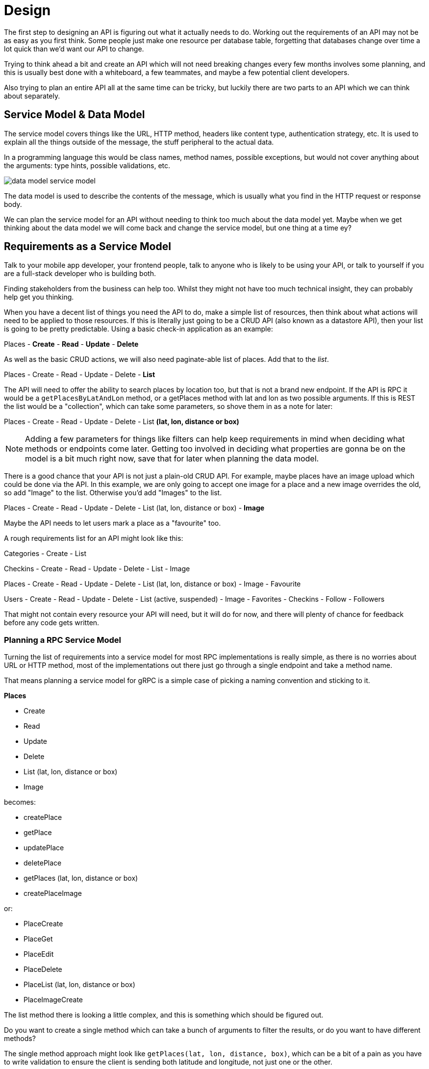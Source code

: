 = Design

The first step to designing an API is figuring out what it actually needs to do. Working out the requirements of an API may not be as easy as you first think. Some people just make one resource per database table, forgetting that databases change over time a lot quick than we'd want our API to change.

Trying to think ahead a bit and create an API which will not need breaking changes every few months involves some planning, and this is usually best done with a whiteboard, a few teammates, and maybe a few potential client developers.

Also trying to plan an entire API all at the same time can be tricky, but luckily there are two parts to an API which we can think about separately.

== Service Model & Data Model

The service model covers things like the URL, HTTP method, headers like content
type, authentication strategy, etc. It is used to explain all the things outside
of the message, the stuff peripheral to the actual data. 

In a programming language this would be class names, method names, possible
exceptions, but would not cover anything about the arguments: type hints,
possible validations, etc.

image::images/data-model-service-model.png[]

The data model is used to describe the contents of the message, which is
usually what you find in the HTTP request or response body.

We can plan the service model for an API without needing to think too much about the 
data model yet. Maybe when we get thinking about the data model we will come back and change the 
service model, but one thing at a time ey?

== Requirements as a Service Model

Talk to your mobile app developer, your frontend people, talk to anyone who is
likely to be using your API, or talk to yourself if you are a full-stack
developer who is building both. 

Finding stakeholders from the business can help too. Whilst they might not have
too much technical insight, they can probably help get you thinking.

When you have a decent list of things you need the API to do, make a simple list
of resources, then think about what actions will need to be applied to those resources. If this is literally just going to be a CRUD API (also known as a datastore API), then your list 
is going to be pretty predictable. Using a basic check-in application as an example:

Places
- **Create**
- **Read**
- **Update**
- **Delete**

As well as the basic CRUD actions, we will also need paginate-able list of places. Add that to the _list_.

Places
- Create
- Read
- Update
- Delete
- **List**

The API will need to offer the ability to search places by location too, but that is not a brand new endpoint. If the API is RPC it would be a `getPlacesByLatAndLon` method, or a getPlaces method with lat and lon as two possible arguments. If this is REST the list would be a "collection", which can take some parameters, so shove them in as a note for later:

Places
- Create
- Read
- Update
- Delete
- List **(lat, lon, distance or box)**

NOTE: Adding a few parameters for things like filters can help keep requirements in mind when deciding what methods or endpoints come later. Getting too involved in deciding what properties are gonna be on the model is a bit much right now, save that for later when planning the data model.

There is a good chance that your API is not just a plain-old CRUD API. For example, maybe places have an image upload which could be done via the API. In this example, we are only going to accept one image for a place and a new image overrides the old, so add "Image" to the list. Otherwise you'd add "Images" to the list.

Places
- Create
- Read
- Update
- Delete
- List (lat, lon, distance or box)
- **Image**

Maybe the API needs to let users mark a place as a "favourite" too.

A rough requirements list for an API might look like this:

Categories
- Create
- List

Checkins
- Create
- Read
- Update
- Delete
- List
- Image

Places
- Create
- Read
- Update
- Delete
- List (lat, lon, distance or box)
- Image
- Favourite

Users
- Create
- Read
- Update
- Delete
- List (active, suspended)
- Image
- Favorites
- Checkins
- Follow
- Followers

That might not contain every resource your API will need, but it will do for now, and there will plenty of chance for feedback before any code gets written.

=== Planning a RPC Service Model

Turning the list of requirements into a service model for most RPC implementations is really simple, as there is no worries about URL or HTTP method, most of the implementations out there just go through a single endpoint and take a method name. 

That means planning a service model for gRPC is a simple case of picking a naming convention and sticking to it.

**Places**

- Create
- Read
- Update
- Delete
- List (lat, lon, distance or box)
- Image

becomes:

- createPlace
- getPlace
- updatePlace
- deletePlace
- getPlaces (lat, lon, distance or box)
- createPlaceImage

or:

- PlaceCreate
- PlaceGet
- PlaceEdit
- PlaceDelete
- PlaceList (lat, lon, distance or box)
- PlaceImageCreate

The list method there is looking a little complex, and this is something which should be figured out. 

Do you want to create a single method which can take a bunch of arguments to filter the results, or do you want to have different methods?

The single method approach might look like `getPlaces(lat, lon, distance, box)`, which can be a bit of a pain as you have to write validation to ensure the client is sending both latitude and longitude, not just one or the other. 

You also need to ensure the client is not sending coordinates and another argument like box. 

Distance is allowed to be sent along with latitude and longitude but is optional, and cannot be sent with box. Ugh. Annoying right? 

The multiple method approach might look like `getPlacesByCoords(lat, lon, distance)` and `getPlacesByBox(box)`, which does make the documentation easier, improves readability, etc. It solves our awkward parameter dependency situations, but it can lead to an explosion of methods if you have a lot of things to filter by.

=== Planning a GraphQL Service Model

Seeing as GraphQL Mutations are literally just RPC, any action which "mutates" (changes) data follows the exact same rules as the RPC service model planning.


- createPlace
- updatePlace
- deletePlace
- createPlaceImage
- getPlace
- getPlaces (lat, lon, distance or box)


=== REST

Turning this action plan into actual endpoints requires knowing a little theory on RPC, RESTful APIs and best practices for naming conventions. There are no right answers here, but some approaches have fewer cons than others. I will try to push you in the direction I have found to be most useful, and highlight the pros and cons of each.

### GET Resources

* `GET /resources` - Some paginated list of stuff, in some logical default order, for that specific data.

* `GET /resources/X` - Just entity X. That can be an ID, hash, slug, username, etc., as long as it's unique to one "resource".

* `GET /resources/X,Y,Z` - The client wants multiple things, so give them multiple things.

It can be hard to pick between subresource URLs or embedded data. Embedded data can be rather difficult to pull off so that will be saved for [Chapter 7: Embedding Data](#chapter-7). For now the answer is "just subresources", but eventually the answer will be "both". This is how subresources look:

* `GET /places/X/checkins` - Find all the checkins for a specific place.

* `GET /users/X/checkins` - Find all the checkins for a specific user.

* `GET /users/X/checkins/Y` - Find a specific checkin for a specific user.

The latter is questionable and not something I have ever personally done. At that point, I would prefer to simply use `/checkins/X`.

W## Auto-Increment is the Devil
W>
WIn these examples X and Y can be an auto-incrementing ID as many developers will assume. One important factor with auto-incrementing ID's is that anyone with access to your API will know exactly how many resources you have, which might not be a statistic you want your competitors to have.
W>
WConsumers could also write a script which hits `/users/1`, then `/users/2` and `/users/3`, etc., scraping all data as it goes. Sure they could probably do that from the "list" endpoints anyway, but not all resources should have a "get all" approach.
W>
WInstead a unique identifier is often a good idea. A universal unique identifier (UUID) seems like a logical thing to do: [ramsey\uuid for PHP](https://github.com/ramsey/uuid), [uuid for Ruby](https://rubygems.org/gems/uuid), [uuid in Python 2.5+](http://docs.python.org/2/library/uuid.html).

### DELETE Resources

Want to delete things? Easy:

* `DELETE /places/X` - Delete a single place.

* `DELETE /places/X,Y,Z` - Delete a bunch of places.

* `DELETE /places` - This is a potentially dangerous endpoint that could be skipped, as it should delete all places.

* `DELETE /places/X/image` - Delete the image for a place, or:

* `DELETE /places/X/images` - If you chose to have multiple images this would remove all of them.

### POST vs PUT: FIGHT!

What about creating and updating? This is where it gets almost religious. There are lots of people who will try to pair the HTTP POST or HTTP PUT verb (verb, i.e. an HTTP method) to a specific CRUD action and always only ever do that one action with that one verb. That sucks and is not productive or functionally scalable.

Generally speaking, PUT is used if you know the entire URL beforehand and the action is idempotent. Idempotent is a fancy word for "can do it over and over again without causing different results".

For example, create _could_ be a PUT if you are creating one image for a place. If you were to do this:

{lang=http}
~~~~~~~~
PUT /places/1/image HTTP/1.1
Host: example.org
Content-Type: image/jpeg
~~~~~~~~

That would be a perfect example of when to use a `PUT` because you already know the entire URL ( `/places/1/image` ) and you can do it time and time again.

The API at Kapture used a `POST` to `/checkins` to create the metadata for that new check-in, then returned the URL for us to PUT the image to. You could try checking in multiple times and it would not matter because none of those processes would be complete, but POSTing multiple times is not idempotent because each checkin is different. PUT is idempotent because you are uploading that image to the full URL and you can do it over and over again if you like (for instance, because the upload failed and it has to try again).

So, if you have multiple images for places, maybe you could use the following:

POST /places/X/images

Then multiple attempts would be different images. If you know you are only going to have one image and a new attempt is an override, then the following would be ideal:

PUT /places/X/image

Another example could be user settings:

* `POST /me/settings` - I would expect this to allow me to POST specific fields one at a time, not force me to send the entire body of settings.
* `PUT /me/settings` - Send me ALL the settings.

It's a tricky difference, but do not try and tie an HTTP Method to one CRUD action only.

### Plural, Singular or Both?

Some developers decide to make all endpoints singular, but I take issue with this. Given `/user/1` and `/user`, which user is that last one returning? Is it "me"? What about `/place`? It returns multiple? Confusing.

I know it can be tempting to create `/user/1` and `/users` because the two endpoints do different things, right? I started off down this route (#pun) originally, but in my experience, this convention grows badly. Sure it works with the example of "users", but what about those fun English words that create exceptions like `/opportunity/1` which when pluralised becomes `/opportunities`. Gross.

I pick plural for everything as it is the most obvious:

* `/places` - "If I run a GET on that, I will get a collection of places"
* `/places/45` - "Pretty sure I am just talking about place 45"
* `/places/45,28` - "Ahh, places 45 and 28, got it"

Another solid reason for using plural consistently is that it allows for consistently named subresources:

* `/places`
* `/places/45`
* `/places/45/checkins`
* `/places/45/checkins/91`
* `/checkins/91`

Consistency is key.

### Verb or Noun?

Traditionally APIs would consist of a series of endpoints that described actions:

~~~~~~~~
POST /SendUserMessage HTTP/1.1
Host: example.org
Content-Type: application/x-www-form-urlencoded

id=5&message=Hello!
~~~~~~~~

As you might have already gathered, this is not how things are done with REST.

Some API developers consider the following approach to be more RESTful because it uses a subresource:

~~~~~~~~
POST /users/5/send-message HTTP/1.1
Host: example.org
Content-Type: application/json

{ "message" : "Hello!" }
~~~~~~~~

Nope, because that is still using a verb in the URL. A verb is an action - a doing term - and our API
only needs one verb - the HTTP Method. All other verbs need to stay out of the URL.

A noun is a _place_ or a _thing_. Resources are things, and a URL becomes the place on the Internet where a thing lives.

This example would be drastically more RESTful:

~~~~~~~~
POST /users/5/messages HTTP/1.1
Host: example.org
Content-Type: application/json

{ "message" : "Hello!" }
~~~~~~~~

Perfect! We are creating a new message that belongs to a user. The best part about keeping it nice and RESTful like this is that other HTTP actions can be made to the identical URL:

* `GET /users/philsturgeon/messages`
* `PATCH /users/philsturgeon/messages/xdWRwerG`
* `DELETE /users/philsturgeon/messages/xdWRwerG`

This is all much easier to document and much easier to understand for both humans and software which is "RESTfully aware."

If, like a freelance client I consulted, you need to send multiple messages to multiple users (potentially hundreds of
thousands) you could even make messages its own endpoint and send the messages in batches of a few hundred:

~~~~~~~~
POST /messages HTTP/1.1
Host: example.org
Content-Type: application/json

[
	{
		"user" : { "id" : 10 },
		"message" : "Hello!"
	},
	{
		"user" : { "username" : "philsturgeon" },
		"message" : "Hello!"
	}
]
~~~~~~~~

It would look incredibly similar to create the data as it would to retrieve the data, which is intentional.



### Methods

When you have listed all of the routes you will need for your application, go and make the corresponding controller methods. Make them all empty and have one of them `return "Oh hai!";`, and check the output. `GET /places` for example should `Oh hai!` in the browser.

You just wrote an API.


== Resources

// https://t.co/Vf39To9pu4?ssr=true

// Article about how use cases are more important than just data access. Try to identify the uses cases that clients are going to want, and make firehouse available for applications which are highly rea time and data dependant, because they are never going to be happy polling the crap out of your api.

// https://www.thoughtworks.com/insights/blog/rest-api-design-resource-modeling

// Awesome article about graphql interfaces with a lot of lessons that apply to all resource design
// https://medium.com/@__xuorig__/graphql-interfaces-not-just-bags-of-fields-1adfcca027e9

// also probably (and if not here, it will go in evolvability)
// https://blog.apollographql.com/graphql-schema-design-building-evolvable-schemas-1501f3c59ed5

// Where should we mention that Autoincrementing ids are bad

== Collections

// KAT what to return when the resource exists but it's empty?

 Eg. a list of products that has no products in it at the mo. I've seen some people return 404 when I think it should have been 200 with an empty body, no? I think it's a common mistake / source of confusion.



// TODO Introduce concept of api clients, talk about stakeholders, etc.



// Serialization

// Deserialization

// Pagination

// Filtering

// Caching
